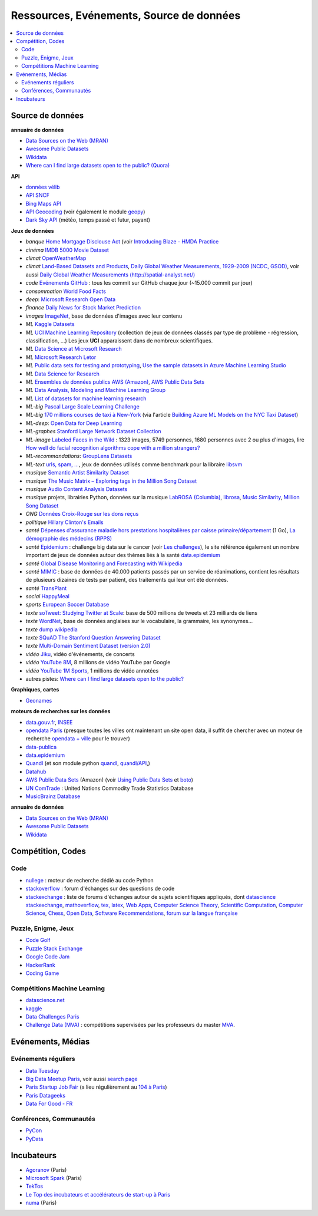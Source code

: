 
.. index:: ressources, événements, source de données, données

.. _l-ressources:

Ressources, Evénements, Source de données
=========================================

.. index:: Croix-Rouge, opendata, data.gouv.fr, quandl, wikipedia, Letor, WordNet, ImageNet, données, OpenWeatherMap, sources de données

.. contents::
    :local:

.. _l-datasources:

Source de données
+++++++++++++++++

**annuaire de données**

* `Data Sources on the Web (MRAN) <https://mran.microsoft.com/documents/data/>`_
* `Awesome Public Datasets <https://github.com/caesar0301/awesome-public-datasets>`_
* `Wikidata <https://www.wikidata.org/wiki/Wikidata:Main_Page>`_
* `Where can I find large datasets open to the public? (Quora) <https://www.quora.com/Where-can-I-find-large-datasets-open-to-the-public>`_

**API**

* `données vélib <https://developer.jcdecaux.com/#/home>`_
* `API SNCF <https://data.sncf.com/api>`_
* `Bing Maps API <https://msdn.microsoft.com/en-us/library/dd877180.aspx>`_
* `API Geocoding <https://www.data.gouv.fr/fr/faq/reuser/>`_ (voir également le module `geopy <https://github.com/geopy/geopy>`_)
* `Dark Sky API <https://darksky.net/dev>`_ (météo, temps passé et futur, payant)

**Jeux de données**

* *banque* `Home Mortgage Disclouse Act <http://www.ffiec.gov/hmda/>`_ (voir `Introducing Blaze - HMDA Practice <http://continuum.io/blog/blaze-hmda>`_
* *cinéma* `IMDB 5000 Movie Dataset <https://www.kaggle.com/deepmatrix/imdb-5000-movie-dataset>`_
* *climat* `OpenWeatherMap <http://openweathermap.org/>`_
* *climat* `Land-Based Datasets and Products <http://www.ncdc.noaa.gov/data-access/land-based-station-data/land-based-datasets>`_,
  `Daily Global Weather Measurements, 1929-2009 (NCDC, GSOD) <https://aws.amazon.com/fr/datasets/daily-global-weather-measurements-1929-2009-ncdc-gsod/?tag=datasets%23keywords%23climate>`_,
  voir aussi `Daily Global Weather Measurements (http://spatial-analyst.net/) <http://spatial-analyst.net/book/getGSOD.R>`_
* *code* `Evénements GitHub <https://www.githubarchive.org/>`_ : tous les commit sur GitHub chaque jour (~15.000 commit par jour)
* *consommation* `World Food Facts <https://www.kaggle.com/openfoodfacts/world-food-facts>`_
* *deep*: `Microsoft Research Open Data <https://msropendata.com/>`_
* *finance* `Daily News for Stock Market Prediction <https://www.kaggle.com/aaron7sun/stocknews>`_
* *images* `ImageNet <http://image-net.org/>`_, base de données d'images avec leur contenu
* *ML* `Kaggle Datasets <https://www.kaggle.com/datasets>`_
* *ML* `UCI Machine Learning Repository <https://archive.ics.uci.edu/ml/datasets.html>`_
  (collection de jeux de données classés par type de problème - régression, classification, ...)
  Les jeux **UCI** apparaissent dans de nombreux scientifiques.
* *ML* `Data Science at Microsoft Research <http://research.microsoft.com/en-us/projects/data-science-initiative/default.aspx#datasets>`_
* *ML* `Microsoft Research Letor <http://research.microsoft.com/en-us/um/beijing/projects/letor/letor4dataset.aspx>`_
* *ML* `Public data sets for testing and prototyping <https://docs.microsoft.com/en-us/azure/sql-database/sql-database-public-data-sets>`_,
  `Use the sample datasets in Azure Machine Learning Studio <https://docs.microsoft.com/en-us/azure/machine-learning/studio/use-sample-datasets>`_
* *ML* `Data Science for Research <https://www.microsoft.com/en-us/research/academic-program/data-science-microsoft-research/>`_
* *ML* `Ensembles de données publics AWS (Amazon) <https://aws.amazon.com/public-data-sets/>`_, `AWS Public Data Sets <https://aws.amazon.com/datasets/>`_
* *ML* `Data Analysis, Modeling and Machine Learning Group <http://ama.liglab.fr/resourcestools/datasets/>`_
* *ML* `List of datasets for machine learning research <https://en.wikipedia.org/wiki/List_of_datasets_for_machine_learning_research>`_
* *ML-big* `Pascal Large Scale Learning Challenge <http://largescale.ml.tu-berlin.de/instructions/>`_
* *ML-big* `170 millions courses de taxi à New-York <http://chriswhong.com/open-data/foil_nyc_taxi/>`_
  (via l'article `Building Azure ML Models on the NYC Taxi Dataset <http://blogs.technet.com/b/machinelearning/archive/2015/04/02/building-azure-ml-models-on-the-nyc-taxi-dataset.aspx>`_)
* *ML-deep*: `Open Data for Deep Learning <https://deeplearning4j.org/opendata>`_
* *ML-graphes* `Stanford Large Network Dataset Collection <http://snap.stanford.edu/data/>`_
* *ML-image* `Labeled Faces in the Wild <http://vis-www.cs.umass.edu/lfw/>`_ : 1323 images, 5749 personnes, 1680 personnes avec 2 ou plus d'images,
  lire `How well do facial recognition algorithms cope with a million strangers? <http://www.washington.edu/news/2016/06/23/how-well-do-facial-recognition-algorithms-cope-with-a-million-strangers/>`_
* *ML-recommandations*: `GroupLens Datasets <https://grouplens.org/datasets/>`_
* *ML-text* `urls, spam, ... <http://www.csie.ntu.edu.tw/~cjlin/libsvmtools/datasets/binary.html>`_, jeux de données utilisés
  comme benchmark pour la libraire `libsvm <http://www.csie.ntu.edu.tw/~cjlin/libsvm/>`_
* *musique* `Semantic Artist Similarity Dataset <http://mtg.upf.edu/download/datasets/semantic-similarity>`_
* *musique* `The Music Matrix – Exploring tags in the Million Song Dataset <http://musicmachinery.com/2011/11/27/the-music-matrix-exploring-tags-in-the-million-song-dataset/>`_
* *musique* `Audio Content Analysis Datasets <http://www.audiocontentanalysis.org/data-sets/>`_
* *musique* projets, librairies Python, données sur la musique `LabROSA (Columbia) <http://labrosa.ee.columbia.edu/projects/>`_,
  `librosa <https://github.com/bmcfee/librosa>`_, `Music Similarity <http://labrosa.ee.columbia.edu/projects/>`_,
  `Million Song Dataset <https://aws.amazon.com/fr/datasets/million-song-dataset/>`_
* *ONG* `Données Croix-Rouge sur les dons reçus <https://github.com/dataforgoodfr/croixrouge>`_
* *politique* `Hillary Clinton's Emails <https://www.kaggle.com/kaggle/hillary-clinton-emails>`_
* *santé* `Dépenses d'assurance maladie hors prestations hospitalières par caisse primaire/département <https://www.data.gouv.fr/fr/datasets/depenses-d-assurance-maladie-hors-prestations-hospitalieres-par-caisse-primaire-departement/>`_ (1 Go),
  `La démographie des médecins (RPPS) <https://www.data.gouv.fr/fr/datasets/la-demographie-des-medecins-rpps/>`_
* *santé* `Epidemium <http://www.epidemium.cc/>`_ : challenge big data sur le cancer (voir `Les challenges <http://www.epidemium.cc/theme/search>`_),
  le site référence également un nombre important de jeux de données autour des thèmes liés à la santé `data.epidemium <http://data.epidemium.cc/fr#>`_
* *santé* `Global Disease Monitoring and Forecasting with Wikipedia  <http://www.ploscompbiol.org/article/info:doi/10.1371/journal.pcbi.1003892>`_
* *santé* `MIMIC <https://mimic.physionet.org/>`_ : base de données de 40.000 patients passés par un service de réanimations,
  contient les résultats de plusieurs dizaines de tests par patient, des traitements qui leur ont
  été données.
* *santé* `TransPlant <https://github.com/dataforgoodfr/batch_5_transplant>`_
* *social* `HappyMeal <https://github.com/dataforgoodfr/batch5_phenix_happymeal>`_
* *sports* `European Soccer Database <https://www.kaggle.com/hugomathien/soccer>`_
* *texte* `soTweet: Studying Twitter at Scale <http://www-sop.inria.fr/members/Arnaud.Legout/Projects/sotweet.html>`_: base de 500 millions de tweets et 23 milliards de liens
* *texte* `WordNet <https://wordnet.princeton.edu/wordnet/>`_, base de données anglaises sur le vocabulaire, la grammaire, les synonymes...
* *texte* `dump wikipedia <https://dumps.wikimedia.org/backup-index.html>`_
* *texte* `SQuAD The Stanford Question Answering Dataset <https://rajpurkar.github.io/SQuAD-explorer/>`_
* *texte* `Multi-Domain Sentiment Dataset (version 2.0) <http://www.cs.jhu.edu/~mdredze/datasets/sentiment/>`_
* *vidéo* `Jiku <http://www.jiku.org/index.html>`_, vidéo d'événements, de concerts
* *vidéo* `YouTube 8M <https://research.google.com/youtube8m/people.html>`_, 8 millions de vidéo YouTube par Google
* *vidéo* `YouTube 1M Sports <https://github.com/gtoderici/sports-1m-dataset>`_, 1 millions de vidéo annotées
* autres pistes: `Where can I find large datasets open to the public? <https://www.quora.com/Where-can-I-find-large-datasets-open-to-the-public>`_

**Graphiques, cartes**

* `Geonames <http://download.geonames.org/export/dump/>`_

**moteurs de recherches sur les données**

* `data.gouv.fr <http://www.data.gouv.fr/>`_, `INSEE <http://www.insee.fr/fr/bases-de-donnees/>`_
* `opendata Paris <http://opendata.paris.fr/page/home/>`_ (presque toutes les villes ont maintenant un site open data, il suffit de chercher avec un moteur de recherche `opendata + ville <https://duckduckgo.com/?q=opendata+montpellier>`_ pour le trouver)
* `data-publica <http://www.data-publica.com/explore>`_
* `data.epidemium <http://data.epidemium.cc/fr#>`_
* `Quandl <http://www.quandl.com/>`_ (et son module python `quandl <https://pypi.python.org/pypi/Quandl/>`_, `quandl/API <http://pythonhosted.org//Quandl/>`_,)
* `Datahub <https://datahub.io/dataset>`_
* `AWS Public Data Sets <https://aws.amazon.com/datasets/>`_ (Amazon)
  (voir `Using Public Data Sets <http://docs.aws.amazon.com/AWSEC2/latest/UserGuide/using-public-data-sets.html>`_ et
  `boto <https://github.com/boto/boto>`_)
* `UN ComTrade <http://comtrade.un.org/db/>`_ : United Nations Commodity Trade Statistics Database
* `MusicBrainz Database <https://musicbrainz.org/doc/MusicBrainz_Database/Download>`_

**annuaire de données**

* `Data Sources on the Web (MRAN) <https://mran.microsoft.com/documents/data/>`_
* `Awesome Public Datasets <https://github.com/caesar0301/awesome-public-datasets>`_
* `Wikidata <https://www.wikidata.org/wiki/Wikidata:Main_Page>`_

Compétition, Codes
++++++++++++++++++

.. index:: stackoverflow

Code
^^^^

* `nullege <http://nullege.com/>`_ : moteur de recherche dédié au code Python
* `stackoverflow <http://stackoverflow.com/>`_ : forum d'échanges sur des questions de code
* `stackexchange <http://stackoverflow.com/sites>`_ : liste de forums d'échanges autour de sujets scientifiques appliqués, dont
  `datascience stackexchange <http://datascience.stackexchange.com/>`_,
  `mathoverflow <http://mathoverflow.net/>`_,
  `tex, latex <http://tex.stackexchange.com/>`_,
  `Web Apps <http://webapps.stackexchange.com/>`_,
  `Computer Science Theory <http://cstheory.stackexchange.com/>`_,
  `Scientific Computation <http://scicomp.stackexchange.com/>`_,
  `Computer Science <http://cs.stackexchange.com/>`_,
  `Chess <http://chess.stackexchange.com/>`_,
  `Open Data <http://opendata.stackexchange.com/>`_,
  `Software Recommendations <http://softwarerecs.stackexchange.com/>`_,
  `forum sur la langue française <http://french.stackexchange.com/>`_

Puzzle, Enigme, Jeux
^^^^^^^^^^^^^^^^^^^^

* `Code Golf <http://codegolf.stackexchange.com/>`_
* `Puzzle Stack Exchange <http://puzzling.stackexchange.com/>`_
* `Google Code Jam <https://code.google.com/codejam>`_
* `HackerRank <https://www.hackerrank.com/>`_
* `Coding Game <http://www.codingame.com/>`_

.. index:: Kagle, datascience, challenge, compétition

Compétitions Machine Learning
^^^^^^^^^^^^^^^^^^^^^^^^^^^^^

* `datascience.net <http://www.datascience.net/fr/home/>`_
* `kaggle <https://www.kaggle.com/>`_
* `Data Challenges Paris <http://opendata.paris.fr/page/datachallenges/>`_
* `Challenge Data (MVA) <https://challengedata.ens.fr/en/home>`_ :
  compétitions supervisées par les professeurs du master
  `MVA <http://math.ens-paris-saclay.fr/version-francaise/formations/master-mva/>`_.

.. index:: meetup, Data Tuesday, Data For Good

Evénements, Médias
++++++++++++++++++

Evénements réguliers
^^^^^^^^^^^^^^^^^^^^

* `Data Tuesday <http://data-tuesday.com/>`_
* `Big Data Meetup Paris <http://big-data.meetup.com/cities/fr/paris/>`_, voir aussi `search page <http://big-data.meetup.com/cities/fr/paris/events/>`_
* `Paris Startup Job Fair <http://jobfair.rudebaguette.com/>`_ (a lieu régulièrement au `104 à Paris <http://www.104.fr/>`_)
* `Paris Datageeks <http://www.meetup.com/Paris-Datageeks/>`_
* `Data For Good - FR <http://www.meetup.com/Data-for-Good-FR/>`_

.. index:: conférence, communauté, pydata, pycon, pyvideo, tutoral, vidéo

Conférences, Communautés
^^^^^^^^^^^^^^^^^^^^^^^^

* `PyCon <http://www.pycon.org/>`_
* `PyData <http://pydata.org/>`_

.. index:: Agoranov, Microsoft, TekTos, numa

Incubateurs
+++++++++++

* `Agoranov <http://www.agoranov.com/>`_ (Paris)
* `Microsoft Spark <https://www.microsoftventures.com/Accelerators/paris>`_ (Paris)
* `TekTos <http://tektos.co/accelerateur-2/>`_
* `Le Top des incubateurs et accélérateurs de start-up à Paris  <http://lentreprise.lexpress.fr/creation-entreprise/etapes-creation/le-top-des-incubateurs-et-accelerateurs-de-start-up-a-paris_1534130.html>`_
* `numa <https://www.numa.paris/>`_ (Paris)
